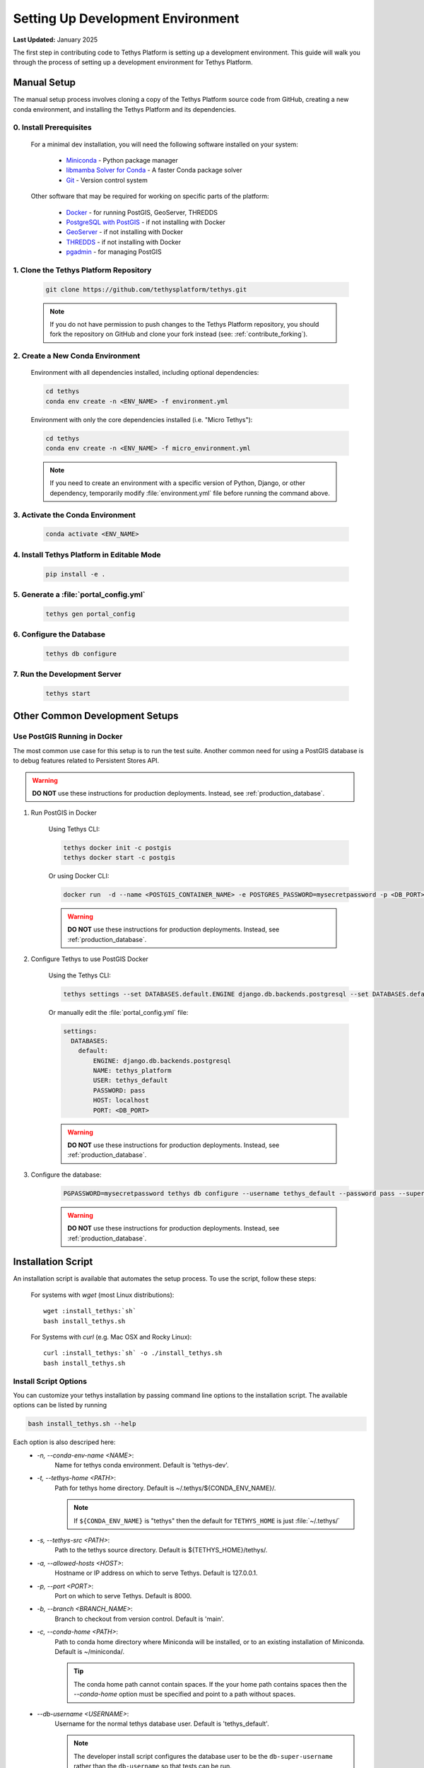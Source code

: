 .. _setup_dev_environment:

**********************************
Setting Up Development Environment
**********************************

**Last Updated:** January 2025

The first step in contributing code to Tethys Platform is setting up a development environment. This guide will walk you through the process of setting up a development environment for Tethys Platform.

.. _dev_setup_manual:

Manual Setup
============

The manual setup process involves cloning a copy of the Tethys Platform source code from GitHub, creating a new conda environment, and installing the Tethys Platform and its dependencies.

0. Install Prerequisites
------------------------

    For a minimal dev installation, you will need the following software installed on your system:

      * `Miniconda <https://docs.anaconda.com/miniconda/install/>`_ - Python package manager
      * `libmamba Solver for Conda <https://www.anaconda.com/blog/a-faster-conda-for-a-growing-community>`_ - A faster Conda package solver
      * `Git <https://git-scm.com/downloads>`_ - Version control system

    Other software that may be required for working on specific parts of the platform:

      * `Docker <https://docs.docker.com/get-docker/>`_ - for running PostGIS, GeoServer, THREDDS
      * `PostgreSQL with PostGIS <https://postgis.net/install/>`_ - if not installing with Docker
      * `GeoServer <https://docs.geoserver.org/latest/en/user/installation/index.html>`_ - if not installing with Docker
      * `THREDDS <https://downloads.unidata.ucar.edu/tds/>`_ - if not installing with Docker
      * `pgadmin <https://www.pgadmin.org/download/>`_ - for managing PostGIS

1. Clone the Tethys Platform Repository
---------------------------------------

    .. code-block:: bash

        git clone https://github.com/tethysplatform/tethys.git

    .. note::

        If you do not have permission to push changes to the Tethys Platform repository, you should fork the repository on GitHub and clone your fork instead (see: :ref:`contribute_forking`).

2. Create a New Conda Environment
---------------------------------

    Environment with all dependencies installed, including optional dependencies:

    .. code-block:: bash
    
        cd tethys
        conda env create -n <ENV_NAME> -f environment.yml

    Environment with only the core dependencies installed (i.e. "Micro Tethys"):

    .. code-block:: bash
    
        cd tethys
        conda env create -n <ENV_NAME> -f micro_environment.yml

    .. note::

        If you need to create an environment with a specific version of Python, Django, or other dependency, temporarily modify :file:`environment.yml` file before running the command above.

3. Activate the Conda Environment
---------------------------------

    .. code-block:: bash

        conda activate <ENV_NAME>


4. Install Tethys Platform in Editable Mode
-------------------------------------------

    .. code-block:: bash

        pip install -e .

5. Generate a :file:`portal_config.yml`
---------------------------------------

    .. code-block:: bash

        tethys gen portal_config

6. Configure the Database
-------------------------

    .. code-block:: bash

        tethys db configure

7. Run the Development Server
-----------------------------

    .. code-block:: bash

        tethys start

Other Common Development Setups
===============================

.. _setup_dev_environment_postgis:

Use PostGIS Running in Docker
-----------------------------

The most common use case for this setup is to run the test suite. Another common need for using a PostGIS database is to debug features related to Persistent Stores API.

.. warning::

    **DO NOT** use these instructions for production deployments. Instead, see :ref:`production_database`.

1. Run PostGIS in Docker

    Using Tethys CLI:

    .. code-block:: bash

        tethys docker init -c postgis
        tethys docker start -c postgis

    Or using Docker CLI:

    .. code-block:: bash

        docker run  -d --name <POSTGIS_CONTAINER_NAME> -e POSTGRES_PASSWORD=mysecretpassword -p <DB_PORT>:5432 postgis/postgis

    .. warning::

        **DO NOT** use these instructions for production deployments. Instead, see :ref:`production_database`.

2. Configure Tethys to use PostGIS Docker

    Using the Tethys CLI:

    .. code-block:: bash

        tethys settings --set DATABASES.default.ENGINE django.db.backends.postgresql --set DATABASES.default.NAME tethys_platform --set DATABASES.default.USER tethys_default --set DATABASES.default.PASSWORD pass --set DATABASES.default.HOST localhost --set DATABASES.default.PORT <DB_PORT>

    Or manually edit the :file:`portal_config.yml` file:

    .. code-block:: yaml

        settings:
          DATABASES:
            default:
                ENGINE: django.db.backends.postgresql
                NAME: tethys_platform
                USER: tethys_default
                PASSWORD: pass
                HOST: localhost
                PORT: <DB_PORT>

    .. warning::

        **DO NOT** use these instructions for production deployments. Instead, see :ref:`production_database`.

3. Configure the database:

    .. code-block:: bash

        PGPASSWORD=mysecretpassword tethys db configure --username tethys_default --password pass --superuser-name tethys_super --superuser-password pass

    .. warning::

        **DO NOT** use these instructions for production deployments. Instead, see :ref:`production_database`.


.. _dev_setup_script:

Installation Script
===================

An installation script is available that automates the setup process. To use the script, follow these steps:

    For systems with `wget` (most Linux distributions):

    .. parsed-literal::

        wget :install_tethys:`sh`
        bash install_tethys.sh

    For Systems with `curl` (e.g. Mac OSX and Rocky Linux):

    .. parsed-literal::

        curl :install_tethys:`sh` -o ./install_tethys.sh
        bash install_tethys.sh


.. _install_script_options:

Install Script Options
----------------------

You can customize your tethys installation by passing command line options to the installation script. The available options can be listed by running


.. code-block:: bash

     bash install_tethys.sh --help

Each option is also descriped here:
  * `-n, --conda-env-name <NAME>`:
          Name for tethys conda environment. Default is 'tethys-dev'.
  * `-t, --tethys-home <PATH>`:
          Path for tethys home directory. Default is ~/.tethys/${CONDA_ENV_NAME}/.

          .. note::

              If ``${CONDA_ENV_NAME}`` is "tethys" then the default for ``TETHYS_HOME`` is just :file:`~/.tethys/`

  * `-s, --tethys-src <PATH>`:
          Path to the tethys source directory. Default is ${TETHYS_HOME}/tethys/.
  * `-a, --allowed-hosts <HOST>`:
          Hostname or IP address on which to serve Tethys. Default is 127.0.0.1.
  * `-p, --port <PORT>`:
          Port on which to serve Tethys. Default is 8000.
  * `-b, --branch <BRANCH_NAME>`:
          Branch to checkout from version control. Default is 'main'.
  * `-c, --conda-home <PATH>`:
          Path to conda home directory where Miniconda will be installed, or to an existing installation of Miniconda. Default is ~/miniconda/.

          .. tip::

              The conda home path cannot contain spaces. If the your home path contains spaces then the `--conda-home` option must be specified and point to a path without spaces.

  * `--db-username <USERNAME>`:
          Username for the normal tethys database user. Default is 'tethys_default'.

          .. note::

             The developer install script configures the database user to be the ``db-super-username`` rather than the ``db-username`` so that tests can be run.

  * `--db-password <PASSWORD>`:
          Password that the tethys database server will use. Default is 'pass'.
  * `--db-super-username <USERNAME>`:
          Username for super user on the tethys database server. Default is 'tethys_super'.
  * `--db-super-password <PASSWORD>`:
          Password for super user on the tethys database server. Default is 'pass'.
  * `--db-port <PORT>`:
          Port that the tethys database server will use. Default is 5436.
  * `--db-dir <PATH>`:
          Path where the local PostgreSQL database will be created. Default is ${TETHYS_HOME}/psql/.
  * `-S, --superuser <USERNAME>`:
          Tethys super user name. Default is 'admin'.
  * `-E, --superuser-email <EMAIL>`:
          Tethys super user email. Default is ''.
  * `-P, --superuser-pass <PASSWORD>`:
          Tethys super user password. Default is 'pass'.
  * `--skip-tethys-install`:
          Flag to skip the Tethys installation so that the Docker installation or production installation can be added to an existing Tethys installation.

          .. tip::

              If conda home is not in the default location then the `--conda-home` options must also be specified with this option.

  * `--partial-tethys-install <FLAGS>`:
          List of flags to indicate which steps of the installation to do.

          Flags:
              * `m` - Install Miniconda
              * `r` - Clone Tethys repository (the `--tethys-src` option is required if you omit this flag).
              * `c` - Checkout the branch specified by the option `--branch` (specifying the flag `r` will also trigger this flag)
              * `e` - Create Conda environment
              * `s` - Create :file:`portal_config.yml` file and configure settings
              * `d` - Create a local database server
              * `i` - Initialize database server with the Tethys database (specifying the flag `d` will also trigger this flag)
              * `u` - Add a Tethys Portal Super User to the user database (specifying the flag `d` will also trigger this flag)
              * `a` - Create activation/deactivation scripts for the Tethys Conda environment
              * `t` - Create the `t` alias to activate the Tethys Conda environment

          For example, if you already have Miniconda installed and you have the repository cloned and have generated a :file:`portal_config.yml` file, but you want to use the install script to:
              * create a conda environment,
              * setup a local database server,
              * create the conda activation/deactivation scripts, and
              * create the `t` shortcut

          then you can run the following command::

              bash install_tethys.sh --partial-tethys-install edat

          .. warning::

              If `--skip-tethys-install` is used then this option will be ignored.

  * `--install-docker`:
          Flag to include Docker installation as part of the install script (Linux only). See `2. Install Docker (OPTIONAL)`_ for more details.

  * `--docker-options <OPTIONS>`:
          Command line options to pass to the `tethys docker init` call if --install-docker is used. Default is "'-d'".

          .. tip::

              The value for the `--docker-options` option must have nested quotes. For example "'-d -c geoserver'" or '"-d -c geoserver"'.
  * `--production`
          Flag to install Tethys in a production configuration.
  * `--configure-selinux`
          Flag to perform configuration of SELinux for production installation. (Linux only).
  * `-x`:
          Flag to turn on shell command echoing.
  * `-h, --help`:
          Print this help information.

Example with Options
--------------------

Here is an example of calling the installation script with customized options

.. code-block:: bash

    bash install_tethys.sh -t ~/Workspace/tethys -a localhost -p 8005 -c ~/miniconda3 --db-username tethys_db_user --db-password db_user_pass --db-port 5437 -S tethys -E email@example.com -P tpass

The installation script may take several minutes to run. Once it is completed you will need to activate the new conda environment so you can start the Tethys development server. This is most easily done using an alias created by the install script. To enable the alias you need to open a new terminal or re-run the :file:`.bashrc` (Linux) or :file:`.bash_profile` (Mac) file.

For Linux:

.. code-block:: bash

    . ~/.bashrc

For Mac:

.. code-block:: bash

    . ~/.bash_profile

You can then activate the Tethys conda environment and start the Tethys development server by running:

.. code-block:: bash

    t
    tethys manage start

or simply just:

.. code-block:: bash

    t
    tms

Environment Variables and Aliases
---------------------------------

The installation script adds several environmental variables and aliases to help make using Tethys easier. Most of them are active only while the tethys conda environment is activated, however one alias to activate the tethys conda environment was added to your `.bashrc` or `bash_profile` file in your home directory and should be available from any terminal session:

- `t`: Alias to activate the tethys conda environment. It is a shortcut for the command `conda activate tethys` or more accurately `source <CONDA_HOME>/bin/activate tethys` where <CONDA_HOME> is the value of the `--conda-home` option that was passed to the install script.

Environmental Variables
+++++++++++++++++++++++

The following environmental variables are available once the tethys conda environment is activated:

- `TETHYS_HOME`:
        The directory where the Tethys source code and other Tethys resources are. It is set from the value of the `--tethys-home` option that was passed to the install script.
- `TETHYS_PORT`:
        The port that the Tethys development server will be served on. Set from the `--port` option.
- `TETHYS_DB_PORT`:
        The port that the Tethys local database server is running on. Set from the `--db-port` option.

Aliases
+++++++

The following aliases are available:

- `tms`:
        An alias to start the Tethys development server. It calls the command `tethys manage start -p <HOST>:${TETHYS_PORT}` where `<HOST>` is the value of the `--allowed-host` option that was passed to the install script and `${TETHYS_PORT}` is the value of the environmental variable which is set from the `--port` option of the install script.
- `tstart`:
        Combines the `tethys_start_db` and the `tms` commands.

Production Only
+++++++++++++++

When installing Tethys in production mode the following additional environmental variables and aliases are added:

- `NGINX_USER`:
        The name of the Nginx user.
- `NGINX_HOME`:
        The home directory of the Nginx user.
- `tethys_user_own`:
        Changes ownership of relevant files to the current user by running the command `sudo chown -R ${USER} ${TETHYS_HOME}/src ${NGINX_HOME}/tethys`.
- `tuo`:
        Another alias for `tethys_user_own`
- `tethys_server_own`:
        Reverses the effects of `tethys_user_own` by changing ownership back to the Nginx user.
- `tso`:
        Another alias for `tethys_server_own`

When you start up a new terminal there are three steps to get the Tethys development server running again:

  1. Activate the Tethys conda environment
  2. Start the Tethys database server
  3. Start the Tethys development server

Using the supplied aliases, starting the Tethys development server from a fresh terminal can be done with the following two commands:

::

    t
    tstart

2. Install Docker (OPTIONAL)
----------------------------

To facilitate leveraging the full capabilities of Tethys Platform Docker containers are provided to allow the :doc:`../software_suite` to be easily installed. To use these containers you must first install Docker. The Tethys installation script :file:`install_tethys.sh` will support installing the community edition of Docker on several Linux distributions. To install Docker when installing Tethys then add the `--install-docker` option. You can also add the `--docker-options` options to pass options to the `tethys docker init` command (see the :ref:`tethys_cli_docker` documentation).

To install Docker on other systems or to install the enterprise edition of Docker please refer to the `Docker installation documentation <https://docs.docker.com/engine/installation/>`_

Use the following Tethys command to start the Docker containers.

.. code-block:: bash

    tethys docker start

You are now ready to link your Tethys Portal with the Docker containers using the web admin interface. Follow the :ref:`web_admin_setup` tutorial to finish setting up your Tethys Platform.

If you would like to test the Docker containers, see :doc:`../supplementary/docker_testing`.